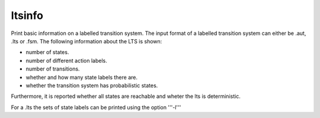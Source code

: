 .. index:: ltsinfo

.. _tool-ltsinfo:

ltsinfo
=======

Print basic information on a labelled transition system.
The input format of a labelled transition system can either be .aut, .lts or
.fsm. The following information about the LTS is shown:

* number of states.
* number of different action labels.
* number of transitions.
* whether and how many state labels there are.
* whether the transition system has probabilistic states.

Furthermore, it is reported whether
all states are reachable and wheter the lts is deterministic.

For a .lts the sets of state labels can be printed using the option '''-l'''
